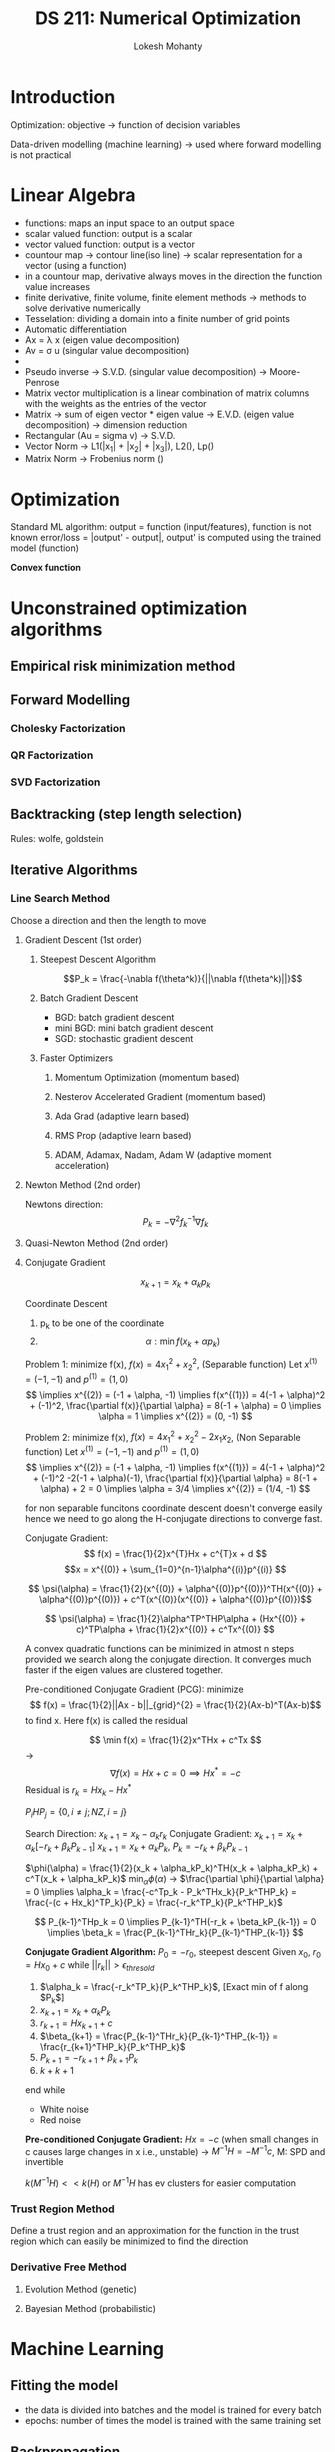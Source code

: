 #+title: DS 211: Numerical Optimization
#+author: Lokesh Mohanty

* Introduction
SCHEDULED: <2022-08-03 Wed>

Optimization:
objective -> function of decision variables

Data-driven modelling (machine learning) -> used where forward modelling is not practical

* Linear Algebra
SCHEDULED: <2022-08-08 Mon>

- functions: maps an input space to an output space
- scalar valued function: output is a scalar
- vector valued function: output is a vector
- countour map -> contour line(iso line) -> scalar representation for a vector (using a function)
- in a countour map, derivative always moves in the direction the function value increases
- finite derivative, finite volume, finite element methods -> methods to solve derivative numerically
- Tesselation: dividing a domain into a finite number of grid points
- Automatic differentiation
- Ax = \lambda x (eigen value decomposition)
- Av = \sigma u (singular value decomposition)
- 
- Pseudo inverse -> S.V.D. (singular value decomposition) -> Moore-Penrose
- Matrix vector multiplication is a linear combination of matrix columns with the weights as the entries of the vector
- Matrix -> sum of eigen vector * eigen value -> E.V.D. (eigen value decomposition) -> dimension reduction
- Rectangular (Au = sigma v) -> S.V.D.
- Vector Norm -> L1(|x_1| + |x_2| + |x_3|), L2(\sqrt{x_1^2 + x_2^2 + x_3^2}), Lp(\sqrt[p]{sum of pth power of all entries})
- Matrix Norm -> Frobenius norm (\sqrt{sum of squares of all entries})
* Optimization
SCHEDULED: <2022-08-17 Wed>

Standard ML algorithm: output = function (input/features), function is not known
error/loss = |output' - output|, output' is computed using the trained model (function)

*Convex function*

* Unconstrained optimization algorithms
** Empirical risk minimization method
** Forward Modelling 
*** Cholesky Factorization
*** QR Factorization
*** SVD Factorization
** Backtracking (step length selection)
Rules: wolfe, goldstein
** Iterative Algorithms
*** Line Search Method
SCHEDULED: <2022-08-22 Mon>
Choose a direction and then the length to move
**** Gradient Descent (1st order)
***** Steepest Descent Algorithm
SCHEDULED: <2022-08-22 Mon>

\[P_k = \frac{-\nabla f(\theta^k)}{||\nabla f(\theta^k)||}\]
***** Batch Gradient Descent
SCHEDULED: <2022-08-29 Mon>
- BGD: batch gradient descent
- mini BGD: mini batch gradient descent
- SGD: stochastic gradient descent
***** Faster Optimizers
SCHEDULED: <2022-08-29 Mon>
****** Momentum Optimization (momentum based)
****** Nesterov Accelerated Gradient (momentum based)
****** Ada Grad (adaptive learn based)
****** RMS Prop (adaptive learn based)
****** ADAM, Adamax, Nadam, Adam W (adaptive moment acceleration)

**** Newton Method (2nd order)

Newtons direction: \[P_{k} = -\nabla^{2}f_{k}^{-1}\nabla f_{k}\]

**** Quasi-Newton Method (2nd order)
SCHEDULED: <2022-09-12 Mon>
**** Conjugate Gradient
\[ x_{k+1} = x_k + \alpha_k p_{k} \]

Coordinate Descent
1. p_k to be one of the coordinate
2. \[\alpha : \min f(x_k + \alpha p_k)\]

Problem 1: minimize f(x), $f(x) = 4x_1^2 + x_2^2$, (Separable function)
Let $x^{(1)} = (-1, -1)$ and $p^{(1)} = (1,0)$
\[
\implies x^{(2)} = (-1 + \alpha, -1) \implies f(x^{(1)}) = 4(-1 + \alpha)^2 + (-1)^2, \frac{\partial f(x)}{\partial \alpha} = 8(-1 + \alpha) = 0 \implies \alpha = 1 \implies x^{(2)} = (0, -1)
\]

Problem 2: minimize f(x), $f(x) = 4x_1^2 + x_2^2 -2x_{1}x_2$, (Non Separable function)
Let $x^{(1)} = (-1, -1)$ and $p^{(1)} = (1,0)$
\[
\implies x^{(2)} = (-1 + \alpha, -1) \implies f(x^{(1)}) = 4(-1 + \alpha)^2 + (-1)^2 -2(-1 + \alpha)(-1), \frac{\partial f(x)}{\partial \alpha} = 8(-1 + \alpha) + 2 = 0 \implies \alpha = 3/4 \implies x^{(2)} = (1/4, -1)
\]

for non separable funcitons coordinate descent doesn't converge easily hence we need to go along the H-conjugate directions to converge fast.

Conjugate Gradient: \[ f(x) = \frac{1}{2}x^{T}Hx + c^{T}x + d \]
\[x = x^{(0)} + \sum_{1=0}^{n-1}\alpha^{(i)}p^{(i)} \]

\[ \psi(\alpha) = \frac{1}{2}(x^{(0)} + \alpha^{(0)}p^{(0)})^TH(x^{(0)} + \alpha^{(0)}p^{(0)}) + c^T(x^{(0)}(x^{(0)} + \alpha^{(0)}p^{(0)})\]

\[ \psi(\alpha) = \frac{1}{2}\alpha^TP^THP\alpha + (Hx^{(0)} + c)^TP\alpha + \frac{1}{2}x^{(0)} + c^Tx^{(0)} \]

A convex quadratic functions can be minimized in atmost n steps provided we search along the conjugate direction. It converges much faster if the eigen values are clustered together.

Pre-conditioned Conjugate Gradient (PCG): minimize \[ f(x) = \frac{1}{2}||Ax - b||_{grid}^{2} = \frac{1}{2}(Ax-b)^T(Ax-b)\] to find x. Here f(x) is called the residual

\[ \min f(x) = \frac{1}{2}x^THx + c^Tx \] -> \[ \nabla f(x) = Hx + c = 0 \implies Hx^* = -c \]
Residual is $r_k = Hx_k - Hx^*$

$P_iHP_j = \{0, i \not = j; NZ, i = j\}$

Search Direction: $x_{k+1} = x_k - \alpha_kr_k$
Conjugate Gradient:
$x_{k+1} = x_k + \alpha_k[-r_k + \beta_kP_{k-1}]$
$x_{k+1} = x_k + \alpha_kP_k$, $P_k = -r_k + \beta_kP_{k-1}$

$\phi(\alpha) = \frac{1}{2}(x_k + \alpha_kP_k)^TH(x_k + \alpha_kP_k) + c^T(x_k + \alpha_kP_k)$
$\min_{\alpha}\phi(\alpha)$ -> $\frac{\partial \phi}{\partial \alpha} = 0 \implies \alpha_k = \frac{-c^Tp_k - P_k^THx_k}{P_k^THP_k} = \frac{-(c + Hx_k)^TP_k}{P_k} = \frac{-r_k^TP_k}{P_k^THP_k}$ 

\[ P_{k-1}^THp_k = 0 \implies P_{k-1}^TH(-r_k + \beta_kP_{k-1}) = 0 \implies \beta_k = \frac{P_{k-1}^THr_k}{P_{k-1}^THP_{k-1}} \]

*Conjugate Gradient Algorithm:*
$P_0 = -r_0$, steepest descent
Given $x_0$, $r_0 = Hx_0 + c$
while $||r_k|| > \epsilon_{thresold}$
1. $\alpha_k = \frac{-r_k^TP_k}{P_k^THP_k}$, [Exact min of f along $P_k$]
2. $x_{k+1} = x_k + \alpha_kP_k$
3. $r_{k+1} = Hx_{k+1} + c$
4. $\beta_{k+1} = \frac{P_{k-1}^THr_k}{P_{k-1}^THP_{k-1}} = \frac{r_{k+1}^THP_k}{P_k^THP_k}$
5. $P_{k+1} = -r_{k+1} + \beta_{k+1}P_k$
6. $k + k + 1$
end while

- White noise
- Red noise

*Pre-conditioned Conjugate Gradient:*
$Hx = -c$ (when small changes in c causes large changes in x i.e., unstable)
-> $M^{-1}H = -M^{-1}c$, M: SPD and invertible

$k(M^{-1}H) << k(H)$ or $M^{-1}H$ has ev clusters for easier computation

*** Trust Region Method
Define a trust region and an approximation for the function in the trust region which can easily be minimized to find the direction
*** Derivative Free Method
**** Evolution Method (genetic)
**** Bayesian Method (probabilistic)

* Machine Learning
** Fitting the model
- the data is divided into batches and the model is trained for every batch
- epochs: number of times the model is trained with the same training set
** Backpropagation
*** Algorithm runs for one mini-batch at a time
1. All mini-batches that result in a pass through the entire dataset is called an epoch
2. 
*** Forward pass
1. Mini-batch is passed to the input layer, which sends it to the first hidden layer
2. Output from each neuron of the hidden layer is calculated and passed to the next layer (for every instance in a mini-batch)
3. Process is repeated until the mini-batch reaches the output layer
4. This process is similar to prediction, but now all intermediate results are saved
*** Loss calculation
Use a loss function to quantify the error of prediction with respect to the ground truth
*** Backward pass (Reverse pass)
1. Apply chain rule and calculate how sensitive is the error to each prarmeters in all layers by working backwards from the output layer to the input layer
2. Evaluate the gradient for the mini-batch loss with respect to the parameters in the backward pass
*** Gardient descent step
Apply the SGD algorithm (or ts variant) to update the parameters
*** Iterate

** Example
*** Autodiff
$f(x, y) = x^2y + y + 2$

*** Autodiff for Logistic Regression
$f(w_1, w_2, b) = ylog(\sigma (x_1w_1 + x_2w_2 + b)) - (1-y)log(1 - \sigma (x_1w_1 + x_2w_2 + b))$

* Notes
*BLAS*: Basic Linear Algebra Set
sklearn -> scipy -> BLAS -> FORTRAN -> Machine Language

* Tasks [0/3]
- [ ] Read NW chapter 3
- [ ] Finish Assignment 1
- [ ] Revise whats taught till now
  
